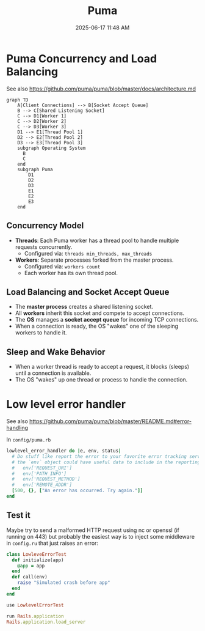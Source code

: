 :PROPERTIES:
:ID:       4ED73BAB-481F-4CFA-9449-EA46446C07DF
:END:
#+title: Puma
#+date: 2025-06-17 11:48 AM
#+updated:  2025-06-19 10:43 AM
#+filetags: :rails:ruby:

* Puma Concurrency and Load Balancing

See also https://github.com/puma/puma/blob/master/docs/architecture.md

#+BEGIN_SRC mermaid :file images/puma_concurrency.png
graph TD
    A[Client Connections] --> B[Socket Accept Queue]
    B --> C[Shared Listening Socket]
    C --> D1[Worker 1]
    C --> D2[Worker 2]
    C --> D3[Worker 3]
    D1 --> E1[Thread Pool 1]
    D2 --> E2[Thread Pool 2]
    D3 --> E3[Thread Pool 3]
    subgraph Operating System
      B
      C
    end
    subgraph Puma
        D1
        D2
        D3
        E1
        E2
        E3
    end
#+END_SRC

#+RESULTS:
[[file:images/puma_concurrency.png]]

** Concurrency Model

- *Threads*: Each Puma worker has a thread pool to handle multiple requests concurrently.
  - Configured via: ~threads min_threads, max_threads~
- *Workers*: Separate processes forked from the master process.
  - Configured via: ~workers count~
  - Each worker has its own thread pool.

** Load Balancing and Socket Accept Queue

- The *master process* creates a shared listening socket.
- All *workers* inherit this socket and compete to accept connections.
- The *OS* manages a *socket accept queue* for incoming TCP connections.
- When a connection is ready, the OS "wakes" one of the sleeping workers to handle it.

** Sleep and Wake Behavior

- When a worker thread is ready to accept a request, it blocks (sleeps) until a connection is available.
- The OS "wakes" up one thread or process to handle the connection.

* Low level error handler

See also https://github.com/puma/puma/blob/master/README.md#error-handling

In ~config/puma.rb~
#+BEGIN_SRC ruby
  lowlevel_error_handler do |e, env, status|
    # Do stuff like report the error to your favorite error tracking service
    # the `env` object could have useful data to include in the reporting:
    #   env['REQUEST_URI']
    #   env['PATH_INFO']
    #   env['REQUEST_METHOD']
    #   env['REMOTE_ADDR']
    [500, {}, ["An error has occurred. Try again."]]
  end
#+END_SRC

** Test it
  Maybe try to send a malformed HTTP request using nc or openssl (if running
  on 443) but probably the easiest way is to inject some middleware in ~config.ru~
  that just raises an error:

  #+begin_src ruby
    class LowleveErrorTest
      def initialize(app)
        @app = app
      end
      def call(env)
        raise "Simulated crash before app"
      end
    end

    use LowlevelErrorTest

    run Rails.application
    Rails.application.load_server
  #+end_src
